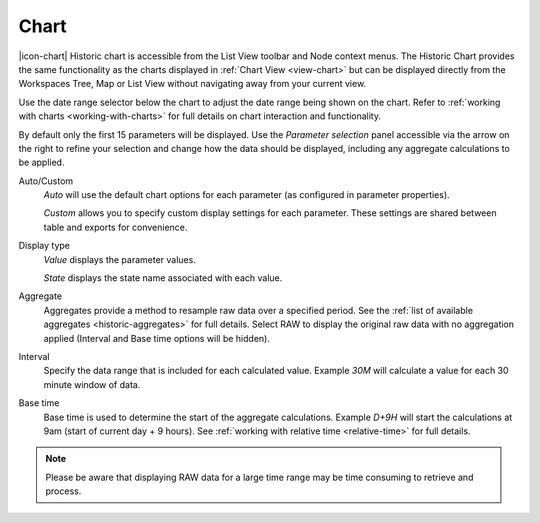 Chart
======

|icon-chart| Historic chart is accessible from the List View toolbar and Node context menus. The Historic Chart provides the same functionality as the charts displayed in :ref:`Chart View <view-chart>` but can be displayed directly from the Workspaces Tree, Map or List View without navigating away from your current view.

Use the date range selector below the chart to adjust the date range being shown on the chart.
Refer to :ref:`working with charts <working-with-charts>` for full details on chart interaction and functionality.

.. raw:: latex

    \vspace{-10pt}
    
.. only:: not latex

    .. image:: historic_chart.jpg
        :scale: 50 %

    | 

.. only:: latex
    
    | 

    .. image:: historic_chart.jpg
        :scale: 100 %


By default only the first 15 parameters will be displayed. Use the *Parameter selection* panel accessible via the arrow on the right to refine your selection and change how the data should be displayed, including any aggregate calculations to be applied.

.. raw:: latex

    \vspace{-10pt}

.. only:: not latex

    .. image:: ../historic_parameter_selection.jpg
        :scale: 50 %

    | 

.. only:: latex
    
    | 

    .. image:: ../historic_parameter_selection.jpg
        :scale: 40 %

Auto/Custom
    *Auto* will use the default chart options for each parameter (as configured in parameter properties).

    *Custom* allows you to specify custom display settings for each parameter. These settings are shared between table and exports for convenience.
Display type
    *Value* displays the parameter values.
    
    *State* displays the state name associated with each value.
Aggregate
    Aggregates provide a method to resample raw data over a specified period. See the :ref:`list of available aggregates <historic-aggregates>` for full details. Select RAW to display the original raw data with no aggregation applied (Interval and Base time options will be hidden).
Interval
    Specify the data range that is included for each calculated value. Example *30M* will calculate a value for each 30 minute window of data.
Base time
    Base time is used to determine the start of the aggregate calculations. Example *D+9H* will start the calculations at 9am (start of current day + 9 hours). See :ref:`working with relative time <relative-time>` for full details.

.. note:: 
    Please be aware that displaying RAW data for a large time range may be time consuming to retrieve and process.
